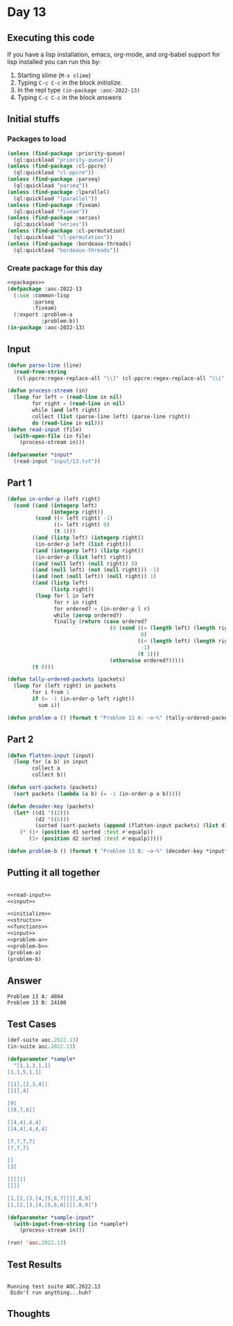#+STARTUP: indent contents
#+OPTIONS: num:nil toc:nil
* Day 13
** Executing this code
If you have a lisp installation, emacs, org-mode, and org-babel
support for lisp installed you can run this by:
1. Starting slime (=M-x slime=)
2. Typing =C-c C-c= in the block [[initialize][initialize]].
3. In the repl type =(in-package :aoc-2022-13)=
4. Typing =C-c C-c= in the block [[answers][answers]]
** Initial stuffs
*** Packages to load
#+NAME: packages
#+BEGIN_SRC lisp :results silent
  (unless (find-package :priority-queue)
    (ql:quickload "priority-queue"))
  (unless (find-package :cl-ppcre)
    (ql:quickload "cl-ppcre"))
  (unless (find-package :parseq)
    (ql:quickload "parseq"))
  (unless (find-package :lparallel)
    (ql:quickload "lparallel"))
  (unless (find-package :fiveam)
    (ql:quickload "fiveam"))
  (unless (find-package :series)
    (ql:quickload "series"))
  (unless (find-package :cl-permutation)
    (ql:quickload "cl-permutation"))
  (unless (find-package :bordeaux-threads)
    (ql:quickload "bordeaux-threads"))
#+END_SRC
*** Create package for this day
#+NAME: initialize
#+BEGIN_SRC lisp :noweb yes :results silent
  <<packages>>
  (defpackage :aoc-2022-13
    (:use :common-lisp
          :parseq
          :fiveam)
    (:export :problem-a
             :problem-b))
  (in-package :aoc-2022-13)
#+END_SRC
** Input
#+NAME: read-input
#+BEGIN_SRC lisp :results silent
  (defun parse-line (line)
    (read-from-string
     (cl-ppcre:regex-replace-all "\\]" (cl-ppcre:regex-replace-all "\\[" (cl-ppcre:regex-replace-all "," line " ") "(") ")")))

  (defun process-stream (in)
    (loop for left = (read-line in nil)
          for right = (read-line in nil)
          while (and left right)
          collect (list (parse-line left) (parse-line right))
          do (read-line in nil)))
  (defun read-input (file)
    (with-open-file (in file)
      (process-stream in)))
#+END_SRC
#+NAME: input
#+BEGIN_SRC lisp :noweb yes :results silent
  (defparameter *input*
    (read-input "input/13.txt"))
#+END_SRC
** Part 1
#+NAME: problem-a
#+BEGIN_SRC lisp :noweb yes :results silent
  (defun in-order-p (left right)
    (cond ((and (integerp left)
                (integerp right))
           (cond ((< left right) -1)
                 ((= left right) 0)
                 (t 1)))
          ((and (listp left) (integerp right))
           (in-order-p left (list right)))
          ((and (integerp left) (listp right))
           (in-order-p (list left) right))
          ((and (null left) (null right)) 0)
          ((and (null left) (not (null right))) -1)
          ((and (not (null left)) (null right)) 1)
          ((and (listp left)
                (listp right))
           (loop for l in left
                 for r in right
                 for ordered? = (in-order-p l r)
                 while (zerop ordered?)
                 finally (return (case ordered?
                                   (0 (cond ((= (length left) (length right))
                                             0)
                                            ((< (length left) (length right))
                                             -1)
                                            (t 1)))
                                   (otherwise ordered?)))))
          (t 0)))

  (defun tally-ordered-packets (packets)
    (loop for (left right) in packets
          for i from 1
          if (= -1 (in-order-p left right))
            sum i))

  (defun problem-a () (format t "Problem 13 A: ~a~%" (tally-ordered-packets *input*)))
#+END_SRC
** Part 2
#+NAME: problem-b
#+BEGIN_SRC lisp :noweb yes :results silent
  (defun flatten-input (input)
    (loop for (a b) in input
          collect a
          collect b))

  (defun sort-packets (packets)
    (sort packets (lambda (a b) (= -1 (in-order-p a b)))))

  (defun decoder-key (packets)
    (let* ((d1 '((2)))
           (d2 '((6)))
           (sorted (sort-packets (append (flatten-input packets) (list d1 d2)))))
      (* (1+ (position d1 sorted :test #'equalp))
         (1+ (position d2 sorted :test #'equalp)))))

  (defun problem-b () (format t "Problem 13 B: ~a~%" (decoder-key *input*)))
#+END_SRC
** Putting it all together
#+NAME: structs
#+BEGIN_SRC lisp :noweb yes :results silent

#+END_SRC
#+NAME: functions
#+BEGIN_SRC lisp :noweb yes :results silent
  <<read-input>>
  <<input>>
#+END_SRC
#+NAME: answers
#+BEGIN_SRC lisp :results output :exports both :noweb yes :tangle no
  <<initialize>>
  <<structs>>
  <<functions>>
  <<input>>
  <<problem-a>>
  <<problem-b>>
  (problem-a)
  (problem-b)
#+END_SRC
** Answer
#+RESULTS: answers
: Problem 13 A: 4894
: Problem 13 B: 24180
** Test Cases
#+NAME: test-cases
#+BEGIN_SRC lisp :results output :exports both
  (def-suite aoc.2022.13)
  (in-suite aoc.2022.13)

  (defparameter *sample*
    "[1,1,3,1,1]
  [1,1,5,1,1]

  [[1],[2,3,4]]
  [[1],4]

  [9]
  [[8,7,6]]

  [[4,4],4,4]
  [[4,4],4,4,4]

  [7,7,7,7]
  [7,7,7]

  []
  [3]

  [[[]]]
  [[]]

  [1,[2,[3,[4,[5,6,7]]]],8,9]
  [1,[2,[3,[4,[5,6,0]]]],8,9]")

  (defparameter *sample-input*
    (with-input-from-string (in *sample*)
      (process-stream in)))

  (run! 'aoc.2022.13)
#+END_SRC
** Test Results
#+RESULTS: test-cases
: 
: Running test suite AOC.2022.13
:  Didn't run anything...huh?
** Thoughts
